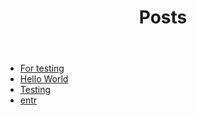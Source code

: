 #+TITLE: Posts

- [[file:2023-03-24-for-testing.org][For testing]]
- [[file:2021-11-06-hello-world.org][Hello World]]
- [[file:2022-10-14-testing.org][Testing]]
- [[file:2021-11-07-entr.org][entr]]